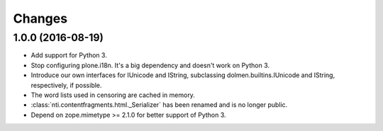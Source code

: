 =========
 Changes
=========

1.0.0 (2016-08-19)
==================

- Add support for Python 3.
- Stop configuring plone.i18n. It's a big dependency and doesn't work
  on Python 3.
- Introduce our own interfaces for IUnicode and IString, subclassing
  dolmen.builtins.IUnicode and IString, respectively, if possible.
- The word lists used in censoring are cached in memory.
- :class:`nti.contentfragments.html._Serializer` has been renamed and
  is no longer public.
- Depend on zope.mimetype >= 2.1.0 for better support of Python 3.
